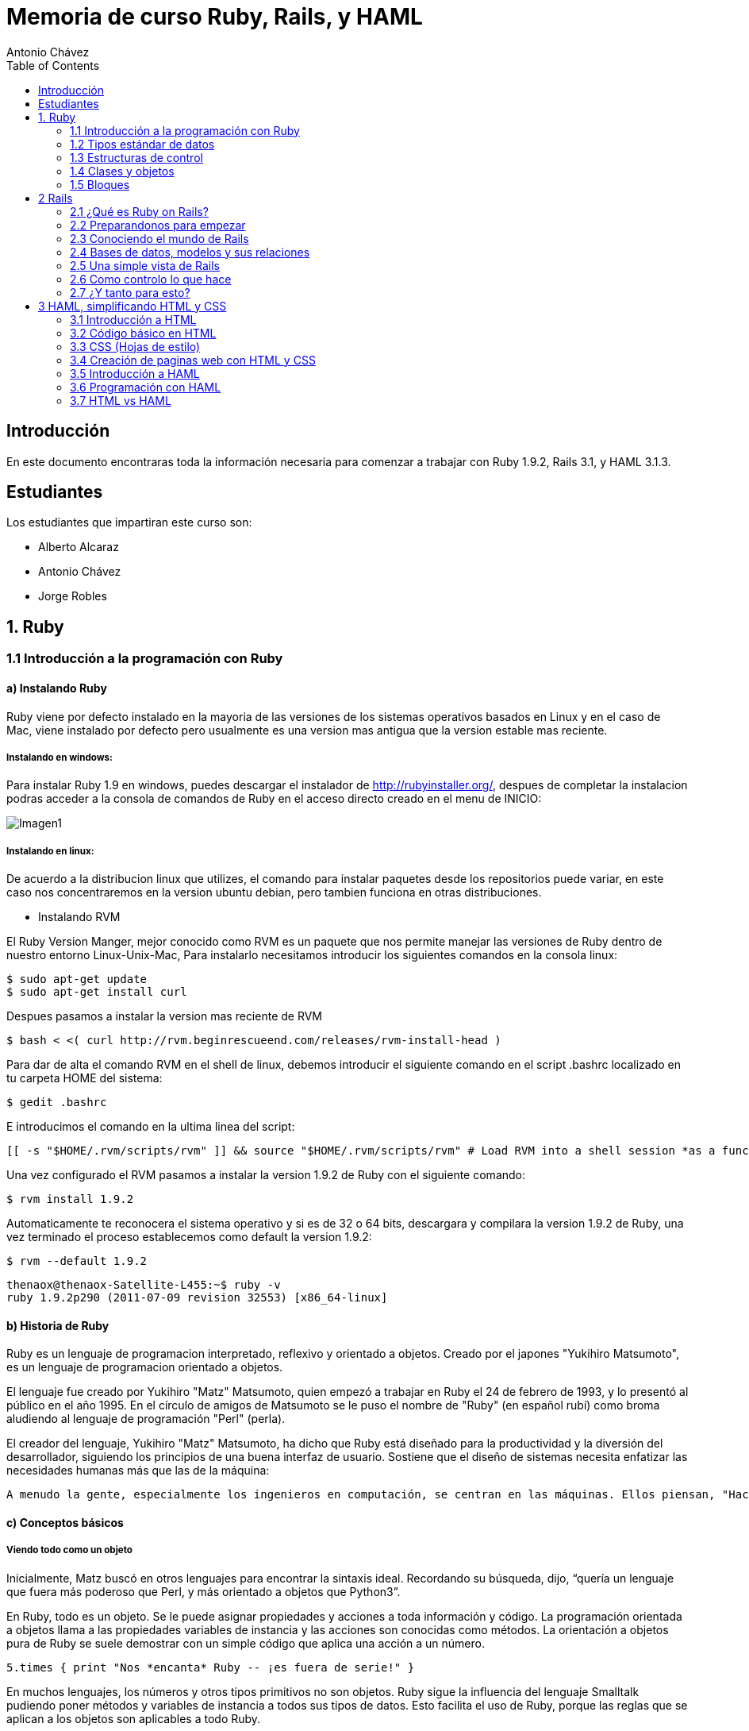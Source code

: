 :author: Antonio Chávez
:icons:
:imagesdir: img
:pygments:
:toc:


Memoria de curso Ruby, Rails, y HAML
====================================

== Introducción

En este documento encontraras toda la información necesaria para comenzar a trabajar con Ruby 1.9.2, Rails 3.1, y HAML 3.1.3.

== Estudiantes

Los estudiantes que impartiran este curso son:

- Alberto Alcaraz
- Antonio Chávez
- Jorge Robles

== 1. Ruby

=== 1.1 Introducción a la programación con Ruby

==== a) Instalando Ruby

Ruby viene por defecto instalado en la mayoria de las versiones de los sistemas operativos basados en Linux y en el caso de Mac, viene instalado por defecto pero usualmente es una version mas antigua que la version estable mas reciente.

===== Instalando en windows:

Para instalar Ruby 1.9 en windows, puedes descargar el instalador de http://rubyinstaller.org/, despues de completar la instalacion podras acceder a la consola de comandos de Ruby en el acceso directo creado en el menu de INICIO:

image:windows-installer.png[Imagen1]

===== Instalando en linux: 

De acuerdo a la distribucion linux que utilizes, el comando para instalar paquetes desde los repositorios puede variar, en este caso nos concentraremos en la version ubuntu debian, pero tambien funciona en otras distribuciones.

- Instalando RVM

El Ruby Version Manger, mejor conocido como RVM es un paquete que nos permite manejar las versiones de Ruby dentro de nuestro entorno Linux-Unix-Mac, Para instalarlo necesitamos introducir los siguientes comandos en la consola linux:

  $ sudo apt-get update
  $ sudo apt-get install curl

Despues pasamos a instalar la version mas reciente de RVM

  $ bash < <( curl http://rvm.beginrescueend.com/releases/rvm-install-head )

Para dar de alta el comando RVM en el shell de linux, debemos introducir el siguiente comando en el script .bashrc localizado en tu carpeta HOME del sistema:

  $ gedit .bashrc

E introducimos el comando en la ultima linea del script:

  [[ -s "$HOME/.rvm/scripts/rvm" ]] && source "$HOME/.rvm/scripts/rvm" # Load RVM into a shell session *as a function*

Una vez configurado el RVM pasamos a instalar la version 1.9.2 de Ruby con el siguiente comando:

  $ rvm install 1.9.2

Automaticamente te reconocera el sistema operativo y si es de 32 o 64 bits, descargara y compilara la version 1.9.2 de Ruby, una vez terminado el proceso establecemos como default la version 1.9.2:

  $ rvm --default 1.9.2

  thenaox@thenaox-Satellite-L455:~$ ruby -v
  ruby 1.9.2p290 (2011-07-09 revision 32553) [x86_64-linux]


==== b) Historia de Ruby

Ruby es un lenguaje de programacion interpretado, reflexivo y orientado a objetos. Creado por el japones "Yukihiro Matsumoto", es un lenguaje de programacion orientado a objetos.

El lenguaje fue creado por Yukihiro "Matz" Matsumoto, quien empezó a trabajar en Ruby el 24 de febrero de 1993, y lo presentó al público en el año 1995. En el círculo de amigos de Matsumoto se le puso el nombre de "Ruby" (en español rubí) como broma aludiendo al lenguaje de programación "Perl" (perla).

El creador del lenguaje, Yukihiro "Matz" Matsumoto, ha dicho que Ruby está diseñado para la productividad y la diversión del desarrollador, siguiendo los principios de una buena interfaz de usuario. Sostiene que el diseño de sistemas necesita enfatizar las necesidades humanas más que las de la máquina:

  A menudo la gente, especialmente los ingenieros en computación, se centran en las máquinas. Ellos piensan, "Haciendo esto, la máquina funcionará más rápido. Haciendo esto, la máquina funcionará de manera más eficiente. Haciendo esto..." Están centrados en las máquinas, pero en realidad necesitamos centrarnos en las personas, en cómo hacen programas o cómo manejan las aplicaciones en los ordenadores. Nosotros somos los jefes. Ellos son los esclavos.


==== c) Conceptos básicos

===== Viendo todo como un objeto

Inicialmente, Matz buscó en otros lenguajes para encontrar la sintaxis ideal. Recordando su búsqueda, dijo, “quería un lenguaje que fuera más poderoso que Perl, y más orientado a objetos que Python3”.

En Ruby, todo es un objeto. Se le puede asignar propiedades y acciones a toda información y código. La programación orientada a objetos llama a las propiedades variables de instancia y las acciones son conocidas como métodos. La orientación a objetos pura de Ruby se suele demostrar con un simple código que aplica una acción a un número.

  5.times { print "Nos *encanta* Ruby -- ¡es fuera de serie!" }

En muchos lenguajes, los números y otros tipos primitivos no son objetos. Ruby sigue la influencia del lenguaje Smalltalk pudiendo poner métodos y variables de instancia a todos sus tipos de datos. Esto facilita el uso de Ruby, porque las reglas que se aplican a los objetos son aplicables a todo Ruby.

===== La flexibilidad de Ruby

Ruby es considerado un lenguaje flexible, ya que permite a sus usuarios alterarlo libremente. Las partes esenciales de Ruby pueden ser quitadas o redefinidas a placer. Se puede agregar funcionalidad a partes ya existentes. Ruby intenta no restringir al desarrollador.

Por ejemplo, la suma se realiza con el operador suma (+). Pero si prefieres usar la palabra sumar, puedes agregar un método llamado sumar a la clase Numeric que viene incorporada.

  class Numeric
    def sumar(x)
      self.+(x)
    end
  end

  y = 5.sumar 6
  # ahora y vale 11

Los operadores de Ruby son simples conveniencias sintácticas para los métodos. Los puedes redefinir como y cuando quieras.

===== Más allá de lo básico

Ruby tiene un conjunto de otras funcionalidades entre las que se encuentran las siguientes:

- Manejo de excepciones, como Java y Python, para facilitar el manejo de errores.

- Un verdadero mark-and-sweep garbage collector para todos los objetos de Ruby. No es necesario mantener contadores de referencias en bibliotecas externas. Como dice Matz, “Esto es mejor para tu salud”.

- Escribir extenciones en C para Ruby es más fácil que hacer lo mismo para Perl o Python, con una API muy elegante para utilizar Ruby desde C. Esto incluye llamadas para embeber Ruby en otros programas, y así usarlo como lenguaje de scripting. También está disponible una interfaz SWIG.
puede cargar bibliotecas de extensión dinámicamente si lo permite el sistema operativo.

- Tiene manejo de hilos (threading) independiente del sistema operativo. De esta forma, tienes soporte multi-hilo en todas las plataformas en las que corre Ruby, sin importar si el sistema operativo lo soporta o no, ¡incluso en MS-DOS!

- Ruby es fácilmente portable: se desarrolla mayoritariamente en GNU/Linux, pero corre en varios tipos de UNIX, Mac OS X, Windows 95/98/Me/NT/2000/XP, DOS, BeOS, OS/2, etc.

=== 1.2 Tipos estándar de datos

Ruby maneja los tipos estandar de datos de cualquier lenguaje de programacion, Numeros, Strings, y Rangos

==== a) Números

Ruby soporta enteros, flotantes, racionales y numeros complejos. Los enteros pueden ser de cualquier tamaño, tanto como tengas de memoria RAM disponible en tu computadora. Los enteros de un rango maximo de 2^ 62-1 en su forma binaria son objetos de la clase 'FIXNUM', y los enteros fuera de este rango son de la clase 'BIGNUM'. Este proceso es transparente y Ruby automaticamente gestiona la conversion internamente:

  ruby-1.9.2-p290 :001 > fxnum = 1111111
  ruby-1.9.2-p290 :002 > fxnum.class
  => Fixnum 
  ruby-1.9.2-p290 :003 > bgnum = 111111111111111111111111111111111111111111111111111111
  ruby-1.9.2-p290 :004 > bgnum.class
 => Bignum 

Un numero entero con un punto decimal, automaticamente ruby lo convierte a un objeto 'FLOAT' correspondiente a la arquitectura nativa de los objetos del tipo DOUBLE. 

  ruby-1.9.2-p290 :001 > flnum = 1.25;
  ruby-1.9.2-p290 :002 > flnum.class
  => Float 

Ruby no cuenta con una literal para representar los numeros racionales y complejos, pero puedes crearlos de forma que tu puedes trabajar con ellos:

  ruby-1.9.2-p290 :003 > Rational(3,4)*Rational(3,4)
   => (9/16) 
  ruby-1.9.2-p290 :004 > Complex(3,4)*Complex(3,4)
   => (-7+24i)

==== b) Strings

En ruby, las cadenas son secuencias de caracteres como en cualquier otro lenguaje de programacion, y se delimitan por la comilla doble ":

  puts "Esta es una cadena de Ruby"
  Esta es una cadena de Ruby
  =>nil

Puedes insertar codigo dentro de una cadena como una suma, o una instruccion entera si quieres, pero necesitas como referencia la sintaxis #{}:

 ruby-1.9.2-p290 :007 > puts "hoy es #{Time.now}"
  hoy es 2011-11-13 18:48:23 -0600
   => nil 
  ruby-1.9.2-p290 :008 > puts "la suma de las 2 + 3 es #{2+3}"
  la suma de las 2 + 3 es 5
   => nil

==== c) Rangos

Los rangos son tipos de datos que nos permiten determinar una secuencia de numeros, desde el 1 hasta el 9 o de enero a diciembre, de forma natural:

  ruby-1.9.2-p290 :010 > rnum = 1..10
   => 1..10 
  ruby-1.9.2-p290 :012 > rnum.to_a
   => [1, 2, 3, 4, 5, 6, 7, 8, 9, 10]

Los rangos tienen metodos que te permiten obtener lo que necesitas de ellos en distintas formas:

  ruby-1.9.2-p290 :013 > digito = 1..9;
  ruby-1.9.2-p290 :014 > digito.include?(5)
   => true 
  ruby-1.9.2-p290 :015 > digito.min
   => 1 
  ruby-1.9.2-p290 :016 > digito.max
   => 9 
  ruby-1.9.2-p290 :017 > digito.reject {|i| i < 5}
   => [5, 6, 7, 8, 9] 
  ruby-1.9.2-p290 :018 > digito.inject(:+)
   => 45

Puedes utilizar los rangos como condiciones dentro de un case o en un if:

  while line =  gets
    puts line if line =~ /start/ .. line =~ /end/
  end

  car_age = gets.to_f
  case car_age
  when 0...1
    puts "Mmm... New car smell"
  when 1..3
    puts "Nice car and new"
 


=== 1.3 Estructuras de control

==== a) If, else

Una expresion IF en Ruby es bastante similar a cualquier otro lenguaje:

  if today == "monday" then
    puts "I hate mondays, I'm garfield..."
  elsif today == "tuesday" then
    puts  "I want some lasagna because today is not monday"
  else
    puts "Zzzz..."
  end

De otra forma tambien se puede expresar una condicion 'if' utilizando 'unless':

  if today == "Monday" then
    puts "I hate mondays,  I'm garfield"
  end

  unless today == "Monday"
    puts "I love weekdays"
  end

==== b) For, in

La sentencia 'for' existe en ruby tal como:

  numeros = 1..9
  for i in numeros
    print i, " "
  end

E internamente Ruby la traduce de esta manera:

  numeros.each do |i|
    print i, " "
  end

==== c) While

El ciclo 'while' ejecuta el las instrucciones internas cero o mas veces mientras la condicion sea cierta. Por ejemplo:

  while line = gets
    # ...
  end

El ciclo 'until' es lo contrario, ejecuta las instrucciones hasta que la condicion cambie a verdadera:

  until line = gets
    # ...
  end

Los ciclos 'while' y 'until' no integran el nuevo ambito de hacer iteraciones integrado en Ruby.

Las reglas de ambito para los bloques delimitados por los ciclos son diferentes, las variables definidas para trabajar dentro del ciclo no son accesibles despues de que la ejecucion iterativa del codigo halla sido terminada. Por ejemplo:

  ruby-1.9.2-p290 :001 > [1,2,3].each do |x|
  ruby-1.9.2-p290 :002 >     y = x + 1
  ruby-1.9.2-p290 :003?>   end
   => [1, 2, 3] 
  ruby-1.9.2-p290 :004 > [x,y]
  NameError: undefined local variable or method `x' for main:Object
  	from (irb):4
  	from /home/thenaox/.rvm/rubies/ruby-1.9.2-p290/bin/irb:16:in `<main>'

Este ciclo cambiaria si lo acomodamos de esta forma:

  ruby-1.9.2-p290 :006 > x = "Valor inicial";
  ruby-1.9.2-p290 :007 >   y = "Otro valor";
  ruby-1.9.2-p290 :008 >   [1,2,3].each do |x|
  ruby-1.9.2-p290 :009 >     y = x + 1
  ruby-1.9.2-p290 :010?>   end
   => [1, 2, 3] 
  ruby-1.9.2-p290 :011 > [x,y]
   => ["Valor inicial", 4] 

Y la variable "x" definida en el ciclo, no se ve afectada por lo que ocurre en su interior, como resultado obtenemos el valor de x inicial intacto, y la variable y modificada por las operaciones del ciclo.


==== d) Loop

Como ultimo, Ruby proporciona un iterador muy basico y simple llamado 'loop':

  loop do
    #block
  end

El iterador 'loop' es un ciclo que se ejecuta infinitamente hasta que tu como usuario del programa lo terminas manualmente.

  server = TCPServer.open(2000) #Socket listen on port 2000
  loop{                         #Servers run forever
    client = server.accept      #Wait for a client to connect
    client.puts(Time.now.ctime) #Send the time to the client
    puts "Client connected at #{Time.now} from #{client.addr} , sending request ..."
    client.puts "Closing the connection. Bye!"
    client.close                #Disconnect from the client
  }


=== 1.4 Clases y objetos

==== a) Objetos y atributos

==== b) Clases y su comunicación con otras clases

==== c) Control de acceso

==== d) Variables

=== 1.5 Bloques

==== a) Arrays

==== b) Hashes

==== c) Bloques e iteradores

==== d) Contenedores

== 2 Rails

=== 2.1 ¿Qué es Ruby on Rails?

==== a)

=== 2.2 Preparandonos para empezar

==== a)

=== 2.3 Conociendo el mundo de Rails

==== a)

=== 2.4 Bases de datos, modelos y sus relaciones

==== a)

=== 2.5 Una simple vista de Rails

==== a)

=== 2.6 Como controlo lo que hace

==== a)

=== 2.7 ¿Y tanto para esto?

==== a)

== 3 HAML, simplificando HTML y CSS 

=== 3.1 Introducción a HTML

==== a) Breve historia

==== b) Marcado de elementos y atributos

==== c) Nociones básicas

=== 3.2 Código básico en HTML

=== 3.3 CSS (Hojas de estilo)

==== a) Implementación dentro del código HTML

=== 3.4 Creación de paginas web con HTML y CSS

Aqui va la documentación del 3.4

=== 3.5 Introducción a HAML

==== a) Breve historia

==== b) Uso y aplicación

=== 3.6 Programación con HAML

Aqui va la documentación del 3.6

=== 3.7 HTML vs HAML
